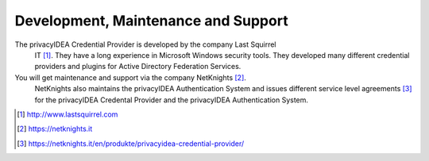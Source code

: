.. _maintenance_support:

Development, Maintenance and Support
====================================

The privacyIDEA Credential Provider is developed by the company Last Squirrel
 IT [#lastsquirrel]_. They have a long experience in Microsoft Windows
 security tools. They developed many different credential providers and
 plugins for Active Directory Federation Services.

You will get maintenance and support via the company NetKnights [#netknights]_.
 NetKnights also maintains the privacyIDEA Authentication System and issues
 different service level agreements [#sla]_ for the privacyIDEA Credental
 Provider and the privacyIDEA Authentication System.


.. [#lastsquirrel] http://www.lastsquirrel.com
.. [#netknights] https://netknights.it
.. [#sla] https://netknights.it/en/produkte/privacyidea-credential-provider/

